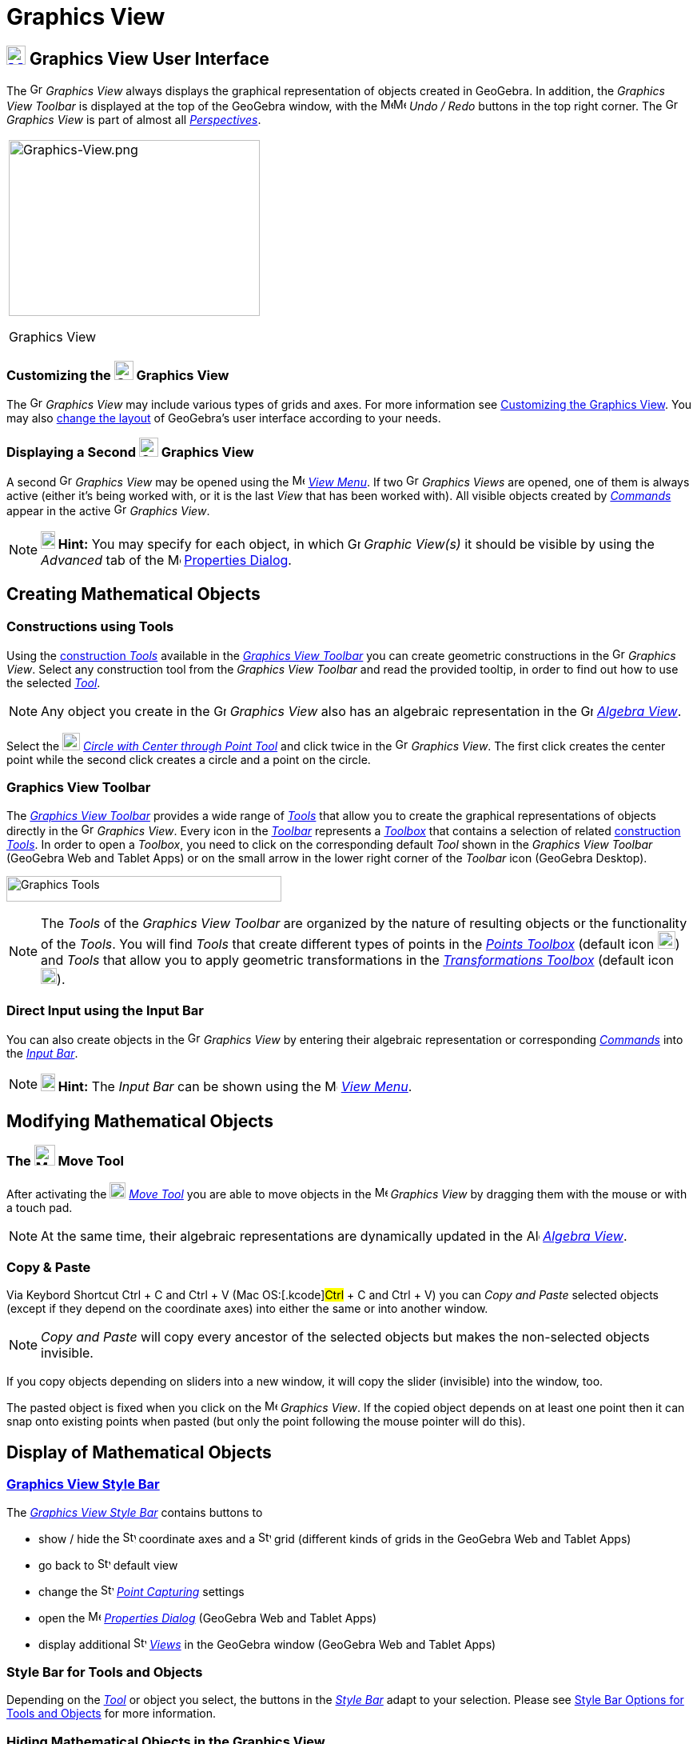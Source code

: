 = Graphics View
:page-en: Graphics_View
ifdef::env-github[:imagesdir: /en/modules/ROOT/assets/images]

== [#Graphics_View_User_Interface]#xref:/Graphics_View.adoc[image:24px-Menu_view_graphics.svg.png[Menu view graphics.svg,width=24,height=24]] Graphics View User Interface#

The image:16px-Menu_view_graphics.svg.png[Graphics View,title="Graphics View",width=16,height=16] _Graphics View_ always
displays the graphical representation of objects created in GeoGebra. In addition, the _Graphics View Toolbar_ is
displayed at the top of the GeoGebra window, with the
image:16px-Menu-edit-undo.svg.png[Menu-edit-undo.svg,width=16,height=16]image:16px-Menu-edit-redo.svg.png[Menu-edit-redo.svg,width=16,height=16]
_Undo / Redo_ buttons in the top right corner. The image:16px-Menu_view_graphics.svg.png[Graphics
View,title="Graphics View",width=16,height=16] _Graphics View_ is part of almost all
_xref:/Perspectives.adoc[Perspectives]_.

[width="100%",cols="100%",]
|===
a|
image:314px-Graphics-View.png[Graphics-View.png,width=314,height=220]

Graphics View

|===

=== Customizing the image:24px-Menu_view_graphics.svg.png[Graphics View,title="Graphics View",width=24,height=24] Graphics View

The image:16px-Menu_view_graphics.svg.png[Graphics View,title="Graphics View",width=16,height=16] _Graphics View_ may
include various types of grids and axes. For more information see xref:/Customizing_the_Graphics_View.adoc[Customizing
the Graphics View]. You may also xref:/GeoGebra_5_0_Desktop_vs_Web_and_Tablet_App.adoc[change the layout] of GeoGebra’s
user interface according to your needs.

=== Displaying a Second image:24px-Menu_view_graphics.svg.png[Graphics View,title="Graphics View",width=24,height=24] Graphics View

A second image:16px-Menu_view_graphics.svg.png[Graphics View,title="Graphics View",width=16,height=16] _Graphics View_
may be opened using the image:16px-Menu-view.svg.png[Menu-view.svg,width=16,height=16] _xref:/View_Menu.adoc[View
Menu]_. If two image:16px-Menu_view_graphics.svg.png[Graphics View,title="Graphics View",width=16,height=16] _Graphics
Views_ are opened, one of them is always active (either it's being worked with, or it is the last _View_ that has been
worked with). All visible objects created by _xref:/Commands.adoc[Commands]_ appear in the active
image:16px-Menu_view_graphics.svg.png[Graphics View,title="Graphics View",width=16,height=16] _Graphics View_.

[NOTE]
====

*image:18px-Bulbgraph.png[Note,title="Note",width=18,height=22] Hint:* You may specify for each object, in which
image:16px-Menu_view_graphics.svg.png[Graphics View,title="Graphics View",width=16,height=16] _Graphic View(s)_ it
should be visible by using the _Advanced_ tab of the
image:16px-Menu-options.svg.png[Menu-options.svg,width=16,height=16] xref:/Properties_Dialog.adoc[Properties Dialog].

====

== [#Creating_Mathematical_Objects]#Creating Mathematical Objects#

=== Constructions using Tools

Using the xref:/tools/Graphics_Tools.adoc[construction _Tools_] available in the xref:/Graphics_View.adoc[_Graphics View
Toolbar_] you can create geometric constructions in the image:16px-Menu_view_graphics.svg.png[Graphics
View,title="Graphics View",width=16,height=16] _Graphics View_. Select any construction tool from the _Graphics View
Toolbar_ and read the provided tooltip, in order to find out how to use the selected
xref:/tools/Graphics_Tools.adoc[_Tool_].

[NOTE]
====

Any object you create in the image:16px-Menu_view_graphics.svg.png[Graphics
View,title="Graphics View",width=16,height=16] _Graphics View_ also has an algebraic representation in the
image:16px-Menu_view_algebra.svg.png[Graphics View,title="Graphics View",width=16,height=16]
_xref:/Algebra_View.adoc[Algebra View]_.

====

[EXAMPLE]
====

Select the image:22px-Mode_circle2.svg.png[Graphics View,title="Graphics View",width=22,height=22]
_xref:/tools/Circle_with_Center_through_Point.adoc[Circle with Center through Point Tool]_ and click twice in the
image:16px-Menu_view_algebra.svg.png[Graphics View,title="Graphics View",width=16,height=16] _Graphics View_. The first
click creates the center point while the second click creates a circle and a point on the circle.

====

=== Graphics View Toolbar

The xref:/tools/Graphics_Tools.adoc[_Graphics View Toolbar_] provides a wide range of _xref:/Tools.adoc[Tools]_ that
allow you to create the graphical representations of objects directly in the
image:16px-Menu_view_graphics.svg.png[Graphics View,title="Graphics View",width=16,height=16] _Graphics View_. Every
icon in the _xref:/Toolbar.adoc[Toolbar]_ represents a xref:/Tools.adoc[_Toolbox_] that contains a selection of related
xref:/Tools.adoc[construction _Tools_]. In order to open a _Toolbox_, you need to click on the corresponding default
_Tool_ shown in the _Graphics View Toolbar_ (GeoGebra Web and Tablet Apps) or on the small arrow in the lower right
corner of the _Toolbar_ icon (GeoGebra Desktop).

image:344px-Toolbar-Graphics.png[Graphics Tools,title="Graphics Tools",width=344,height=32]

[NOTE]
====

The _Tools_ of the _Graphics View Toolbar_ are organized by the nature of resulting objects or the functionality of the
_Tools_. You will find _Tools_ that create different types of points in the _xref:/Point_tools.adoc[Points Toolbox]_
(default icon image:22px-Mode_point.svg.png[Graphics View,title="Graphics View",width=22,height=22]) and _Tools_ that
allow you to apply geometric transformations in the xref:/tools/Transformation_Tools.adoc[_Transformations Toolbox_] (default
icon image:20px-Mode_mirroratline.svg.png[Graphics View,title="Graphics View",width=20,height=20]).

====

=== Direct Input using the Input Bar

You can also create objects in the image:16px-Menu_view_graphics.svg.png[Graphics
View,title="Graphics View",width=16,height=16] _Graphics View_ by entering their algebraic representation or
corresponding _xref:/Commands.adoc[Commands]_ into the _xref:/Input_Bar.adoc[Input Bar]_.

[NOTE]
====

*image:18px-Bulbgraph.png[Note,title="Note",width=18,height=22] Hint:* The _Input Bar_ can be shown using the
image:16px-Menu-view.svg.png[Menu-view.svg,width=16,height=16] _xref:/View_Menu.adoc[View Menu]_.

====

== [#Modifying_Mathematical_Objects]#Modifying Mathematical Objects#

=== The image:26px-Mode_move.svg.png[Mode move.svg,width=26,height=26] Move Tool

After activating the image:20px-Mode_move.svg.png[Mode move.svg,width=20,height=20] _xref:/tools/Move.adoc[Move Tool]_
you are able to move objects in the image:16px-Menu_view_graphics.svg.png[Menu view graphics.svg,width=16,height=16]
_Graphics View_ by dragging them with the mouse or with a touch pad.

[NOTE]
====

At the same time, their algebraic representations are dynamically updated in the
image:16px-Menu_view_algebra.svg.png[Algebra View,title="Algebra View",width=16,height=16]
_xref:/Algebra_View.adoc[Algebra View]_.

====

=== Copy & Paste

Via Keybord Shortcut [.kcode]#Ctrl# + [.kcode]#C# and [.kcode]#Ctrl# + [.kcode]#V# (Mac OS:[.kcode]#Ctrl# + [.kcode]#C#
and [.kcode]#Ctrl# + [.kcode]#V#) you can _Copy and Paste_ selected objects (except if they depend on the coordinate
axes) into either the same or into another window.

[NOTE]
====

_Copy and Paste_ will copy every ancestor of the selected objects but makes the non-selected objects invisible.

====

[EXAMPLE]
====

If you copy objects depending on sliders into a new window, it will copy the slider (invisible) into the window, too.

====

The pasted object is fixed when you click on the image:16px-Menu_view_graphics.svg.png[Menu view
graphics.svg,width=16,height=16] _Graphics View_. If the copied object depends on at least one point then it can snap
onto existing points when pasted (but only the point following the mouse pointer will do this).

== [#Display_of_Mathematical_Objects]#Display of Mathematical Objects#

=== xref:/Style_Bar.adoc[Graphics View Style Bar]

The xref:/Style_Bar.adoc[_Graphics View Style Bar_] contains buttons to

* show / hide the image:16px-Stylingbar_graphicsview_show_or_hide_the_axes.svg.png[Stylingbar graphicsview show or hide
the axes.svg,width=16,height=16] coordinate axes and a
image:16px-Stylingbar_graphicsview_show_or_hide_the_grid.svg.png[Stylingbar graphicsview show or hide the
grid.svg,width=16,height=16] grid (different kinds of grids in the GeoGebra Web and Tablet Apps)
* go back to image:16px-Stylingbar_graphicsview_standardview.svg.png[Stylingbar graphicsview
standardview.svg,width=16,height=16] default view
* change the image:16px-Stylingbar_graphicsview_point_capturing.svg.png[Stylingbar graphicsview point
capturing.svg,width=16,height=16] xref:/Point_Capturing.adoc[_Point Capturing_] settings
* open the image:16px-Menu-options.svg.png[Menu-options.svg,width=16,height=16] _xref:/Properties_Dialog.adoc[Properties
Dialog]_ (GeoGebra Web and Tablet Apps)
* display additional image:16px-Stylingbar_dots.svg.png[Stylingbar dots.svg,width=16,height=16]
xref:/Views.adoc[_Views_] in the GeoGebra window (GeoGebra Web and Tablet Apps)

=== Style Bar for Tools and Objects

Depending on the xref:/Tools.adoc[_Tool_] or object you select, the buttons in the _xref:/Style_Bar.adoc[Style Bar]_
adapt to your selection. Please see xref:/Style_Bar.adoc[Style Bar Options for Tools and Objects] for more information.

=== Hiding Mathematical Objects in the Graphics View

You may hide objects in the image:16px-Menu_view_graphics.svg.png[Menu view graphics.svg,width=16,height=16] _Graphics
View_ by either

* using the image:18px-Mode_showhideobject.svg.png[Mode showhideobject.svg,width=18,height=18]
_xref:/tools/Show_Hide_Object.adoc[Show / Hide Object Tool]_
* opening the _xref:/Context_Menu.adoc[Context Menu]_ and unchecking image:18px-Mode_showhideobject.svg.png[Mode
showhideobject.svg,width=18,height=18] _Show Object_

